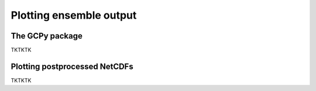 Plotting ensemble output  
==========

The GCPy package
-------------

TKTKTK

Plotting postprocessed NetCDFs
-------------

TKTKTK

